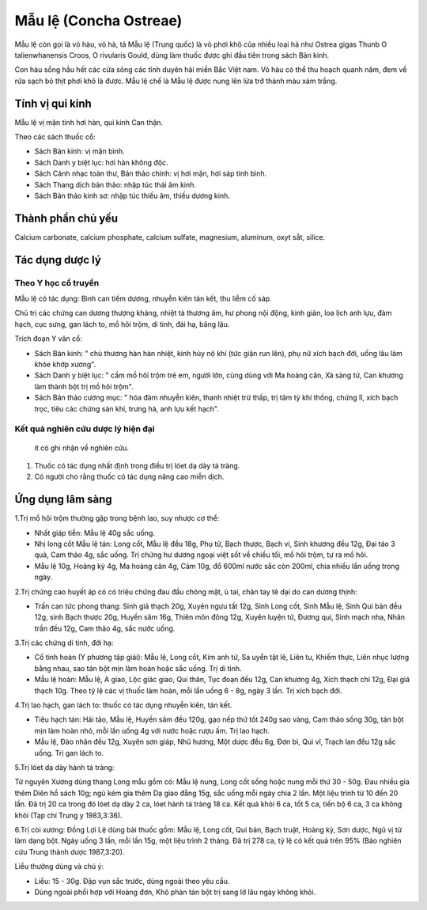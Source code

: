 .. _plants_mau_le:

Mẫu lệ (Concha Ostreae)
#######################

Mẫu lệ còn gọi là vỏ hàu, vỏ hà, tả Mẫu lệ (Trung quốc) là vỏ phơi khô
của nhiều loại hà như Ostrea gigas Thunb O talienwhanensis Croos, O
rivularis Gould, dùng làm thuốc được ghi đầu tiên trong sách Bản kinh.

Con hàu sống hầu hết các cửa sông các tỉnh duyên hải miền Bắc Việt nam.
Vỏ hàu có thể thu hoạch quanh năm, đem về rửa sạch bỏ thịt phơi khô là
được. Mẫu lệ chế là Mẫu lệ được nung lên lửa trở thành màu xám trắng.

Tính vị qui kinh
================

Mẫu lệ vị mặn tính hơi hàn, qui kinh Can thận.

Theo các sách thuốc cổ:

-  Sách Bản kinh: vị mặn bình.
-  Sách Danh y biệt lục: hơi hàn không độc.
-  Sách Cảnh nhạc toàn thư, Bản thảo chính: vị hơi mặn, hơi sáp tính
   bình.
-  Sách Thang dịch bản thảo: nhập túc thái âm kinh.
-  Sách Bản thảo kinh sơ: nhập túc thiếu âm, thiếu dương kinh.

Thành phần chủ yếu
==================

Calcium carbonate, calcium phosphate, calcium sulfate, magnesium,
aluminum, oxyt sắt, silice.

Tác dụng dược lý
================

Theo Y học cổ truyền
--------------------

Mẫu lệ có tác dụng: Bình can tiềm dương, nhuyễn kiên tán kết, thu liễm
cố sáp.

Chủ trị các chứng can dương thượng kháng, nhiệt tà thương âm, hư phong
nội động, kinh giản, loa lịch anh lựu, đàm hạch, cục sưng, gan lách to,
mồ hôi trộm, di tinh, đái hạ, băng lậu.

Trích đoạn Y văn cổ:

-  Sách Bản kinh: " chủ thương hàn hàn nhiệt, kinh hủy nộ khí (tức giận
   run lên), phụ nữ xích bạch đới, uống lâu làm khỏe khớp xương".
-  Sách Danh y biệt lục: " cầm mồ hôi trộm trẻ em, người lớn, cùng dùng
   với Ma hoàng căn, Xà sàng tử, Can khương làm thành bột trị mồ hôi
   trộm".
-  Sách Bản thảo cương mục: " hóa đàm nhuyễn kiên, thanh nhiệt trừ thấp,
   trị tâm tỳ khí thống, chứng lî, xích bạch trọc, tiêu các chứng sán
   khí, trưng hà, anh lựu kết hạch".

Kết quả nghiên cứu dược lý hiện đại
-----------------------------------
 ít có ghi nhận về nghiên cứu.

#. Thuốc có tác dụng nhất định trong điều trị lóet dạ dày tá tràng.
#. Có người cho rằng thuốc có tác dụng nâng cao miễn dịch.

Ứng dụng lâm sàng
=================


1.Trị mồ hôi trộm thường gặp trong bệnh lao, suy nhược cơ thể:

-  Nhất giáp tiễn: Mẫu lệ 40g sắc uống.
-  Nhị long cốt Mẫu lệ tán: Long cốt, Mẫu lệ đều 18g, Phụ tử, Bạch
   thược, Bạch vi, Sinh khương đều 12g, Đại táo 3 quả, Cam thảo 4g, sắc
   uống. Trị chứng hư dương ngoại việt sốt về chiều tối, mồ hôi trộm, tự
   ra mồ hôi.
-  Mẫu lệ 10g, Hoàng kỳ 4g, Ma hoàng căn 4g, Cám 10g, đổ 600ml nước sắc
   còn 200ml, chia nhiều lần uống trong ngày.

2.Trị chứng cao huyết áp có có triệu chứng đau đầu chóng mặt, ù tai,
chân tay tê dại do can dương thịnh:

-  Trấn can tức phong thang: Sinh giả thạch 20g, Xuyên ngưu tất 12g,
   Sinh Long cốt, Sinh Mẫu lệ, Sinh Qui bản đều 12g, sinh Bạch thược
   20g, Huyền sâm 16g, Thiên môn đông 12g, Xuyên luyện tử, Đương qui,
   Sinh mạch nha, Nhân trần đều 12g, Cam thảo 4g, sắc nước uống.

3.Trị các chứng di tinh, đới hạ:

-  Cố tinh hoàn (Y phương tập giải): Mẫu lệ, Long cốt, Kim anh tử, Sa
   uyển tật lê, Liên tu, Khiếm thực, Liên nhục lượng bằng nhau, sao tán
   bột mịn làm hoàn hoặc sắc uống. Trị di tinh.
-  Mẫu lệ hoàn: Mẫu lệ, A giao, Lộc giác giao, Qui thân, Tục đoạn đều
   12g, Can khương 4g, Xích thạch chỉ 12g, Đại giá thạch 10g. Theo tỷ lệ
   các vị thuốc làm hoàn, mỗi lần uống 6 - 8g, ngày 3 lần. Trị xích bạch
   đới.

4.Trị lao hạch, gan lách to: thuốc có tác dụng nhuyễn kiên, tán kết.

-  Tiêu hạch tán: Hải tảo, Mẫu lệ, Huyền sâm đều 120g, gạo nếp thứ tốt
   240g sao vàng, Cam thảo sống 30g, tán bột mịn làm hoàn nhỏ, mỗi lần
   uống 4g với nước hoặc rượu ấm. Trị lao hạch.
-  Mẫu lệ, Đào nhân đều 12g, Xuyên sơn giáp, Nhũ hương, Một dược đều 6g,
   Đơn bì, Qui vĩ, Trạch lan đều 12g sắc uống. Trị gan lách to.

5.Trị lóet dạ dày hành tá tràng:

Từ nguyên Xương dùng thang Long mẫu gồm có: Mẫu lệ nung, Long cốt sống
hoặc nung mỗi thứ 30 - 50g. Đau nhiều gia thêm Diên hồ sách 10g; ngủ kém
gia thêm Dạ giao đằng 15g, sắc uống mỗi ngày chia 2 lần. Một liệu trình
từ 10 đến 20 lần. Đã trị 20 ca trong đó lóet dạ dày 2 ca, lóet hành tá
tràng 18 ca. Kết quả khỏi 6 ca, tốt 5 ca, tiến bộ 6 ca, 3 ca không khỏi
(Tạp chí Trung y 1983,3:36).

6.Trị còi xương: Đồng Lợi Lệ dùng bài thuốc gồm: Mẫu lệ, Long cốt, Qui
bản, Bạch truật, Hoàng kỳ, Sơn dược, Ngũ vị tử làm dạng bột. Ngày uống 3
lần, mỗi lần 15g, một liệu trình 2 tháng. Đã trị 278 ca, tỷ lệ có kết
quả trên 95% (Báo nghiên cứu Trung thành dược 1987,3:20).

Liều thường dùng và chú ý:

-  Liều: 15 - 30g. Đập vụn sắc trước, dùng ngoài theo yêu cầu.
-  Dùng ngoài phối hợp với Hoàng đơn, Khô phàn tán bột trị sang lở lâu
   ngày không khỏi.

 

..  image:: MAULE.JPG
   :width: 50px
   :height: 50px
   :target: MAULE_.HTM
